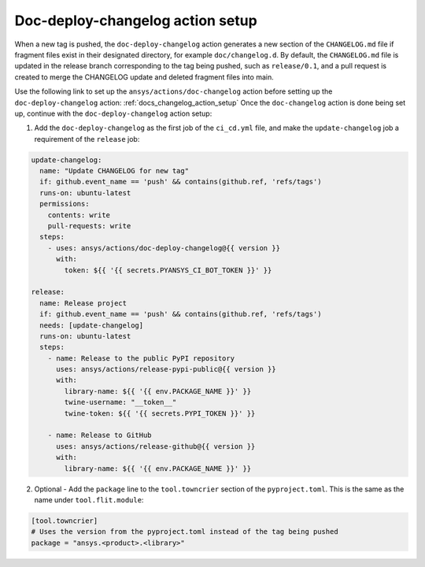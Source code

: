 .. _doc_deploy_changelog_action_setup:

Doc-deploy-changelog action setup
=================================

When a new tag is pushed, the ``doc-deploy-changelog`` action generates a new section of the ``CHANGELOG.md`` file
if fragment files exist in their designated directory, for example ``doc/changelog.d``. By default, the
``CHANGELOG.md`` file is updated in the release branch corresponding to the tag being pushed, such as ``release/0.1``,
and a pull request is created to merge the CHANGELOG update and deleted fragment files into main.

Use the following link to set up the ``ansys/actions/doc-changelog`` action before setting up the ``doc-deploy-changelog`` action: :ref:`docs_changelog_action_setup`
Once the ``doc-changelog`` action is done being set up, continue with the ``doc-deploy-changelog`` action setup:

1. Add the ``doc-deploy-changelog`` as the first job of the ``ci_cd.yml`` file, and make the ``update-changelog`` job a requirement of the ``release`` job:

.. code:: yaml

    update-changelog:
      name: "Update CHANGELOG for new tag"
      if: github.event_name == 'push' && contains(github.ref, 'refs/tags')
      runs-on: ubuntu-latest
      permissions:
        contents: write
        pull-requests: write
      steps:
        - uses: ansys/actions/doc-deploy-changelog@{{ version }}
          with:
            token: ${{ '{{ secrets.PYANSYS_CI_BOT_TOKEN }}' }}

    release:
      name: Release project
      if: github.event_name == 'push' && contains(github.ref, 'refs/tags')
      needs: [update-changelog]
      runs-on: ubuntu-latest
      steps:
        - name: Release to the public PyPI repository
          uses: ansys/actions/release-pypi-public@{{ version }}
          with:
            library-name: ${{ '{{ env.PACKAGE_NAME }}' }}
            twine-username: "__token__"
            twine-token: ${{ '{{ secrets.PYPI_TOKEN }}' }}

        - name: Release to GitHub
          uses: ansys/actions/release-github@{{ version }}
          with:
            library-name: ${{ '{{ env.PACKAGE_NAME }}' }}

2. Optional - Add the ``package`` line to the ``tool.towncrier`` section of the ``pyproject.toml``. This is the same as the name under ``tool.flit.module``:

.. code:: toml

    [tool.towncrier]
    # Uses the version from the pyproject.toml instead of the tag being pushed
    package = "ansys.<product>.<library>"
